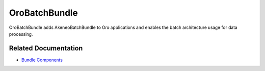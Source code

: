 .. _bundle-docs-platform-batch-bundle:

OroBatchBundle
==============

OroBatchBundle adds AkeneoBatchBundle to Oro applications and enables the batch architecture usage for data processing.

Related Documentation
---------------------

* `Bundle Components <https://github.com/oroinc/platform/tree/master/src/Oro/Bundle/BatchBundle#components>`__